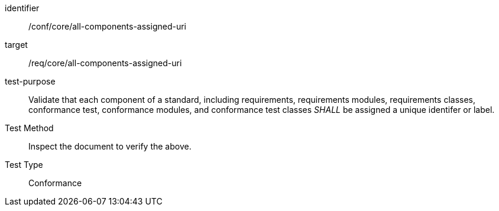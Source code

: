 [[ats_all-components-assigned-uri]]
[abstract_test]
====
[%metadata]
identifier:: /conf/core/all-components-assigned-uri
target:: /req/core/all-components-assigned-uri
test-purpose:: Validate that each component of a standard, including requirements, requirements modules, requirements classes, 
conformance test, conformance modules, and conformance test classes _SHALL_ be assigned a unique identifer or label.
Test Method:: Inspect the document to verify the above.
Test Type:: Conformance
====